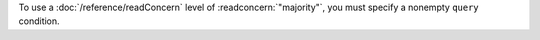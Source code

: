 To use a :doc:`/reference/readConcern` level of :readconcern:`"majority"`, you
must specify a nonempty ``query`` condition.
